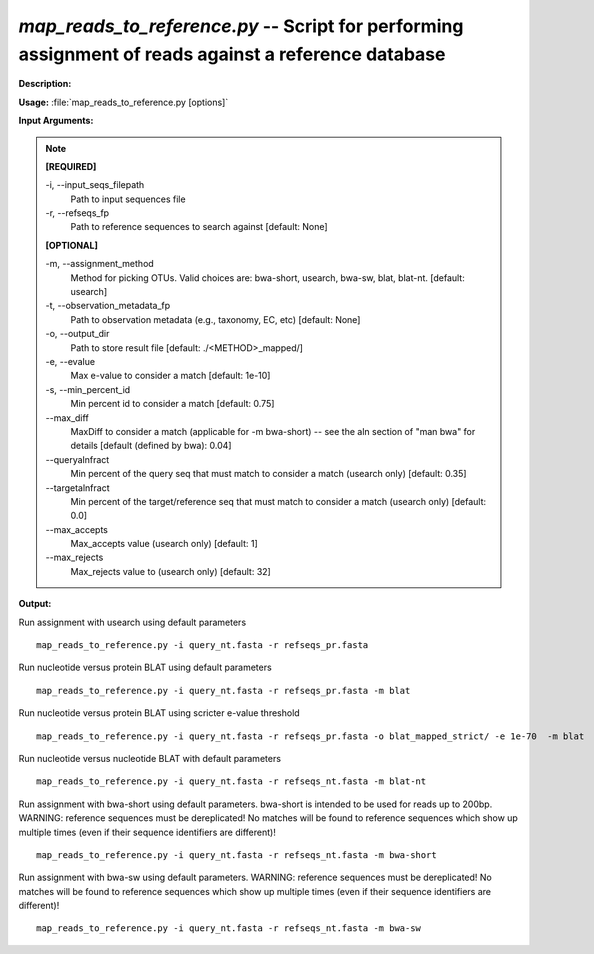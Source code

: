 .. _map_reads_to_reference:

.. index:: map_reads_to_reference.py

*map_reads_to_reference.py* --  Script for performing assignment of reads against a reference database 
^^^^^^^^^^^^^^^^^^^^^^^^^^^^^^^^^^^^^^^^^^^^^^^^^^^^^^^^^^^^^^^^^^^^^^^^^^^^^^^^^^^^^^^^^^^^^^^^^^^^^^^^^^^^^^^^^^^^^^^^^^^^^^^^^^^^^^^^^^^^^^^^^^^^^^^^^^^^^^^^^^^^^^^^^^^^^^^^^^^^^^^^^^^^^^^^^^^^^^^^^^^^^^^^^^^^^^^^^^^^^^^^^^^^^^^^^^^^^^^^^^^^^^^^^^^^^^^^^^^^^^^^^^^^^^^^^^^^^^^^^^^^^

**Description:**

 


**Usage:** :file:`map_reads_to_reference.py [options]`

**Input Arguments:**

.. note::

	
	**[REQUIRED]**
		
	-i, `-`-input_seqs_filepath
		Path to input sequences file
	-r, `-`-refseqs_fp
		Path to reference sequences to search against [default: None]
	
	**[OPTIONAL]**
		
	-m, `-`-assignment_method
		Method for picking OTUs.  Valid choices are: bwa-short, usearch, bwa-sw, blat, blat-nt. [default: usearch]
	-t, `-`-observation_metadata_fp
		Path to observation metadata (e.g., taxonomy, EC, etc) [default: None]
	-o, `-`-output_dir
		Path to store result file [default: ./<METHOD>_mapped/]
	-e, `-`-evalue
		Max e-value to consider a match [default: 1e-10]
	-s, `-`-min_percent_id
		Min percent id to consider a match [default: 0.75]
	`-`-max_diff
		MaxDiff to consider a match (applicable for -m bwa-short) -- see the aln section of "man bwa" for details [default (defined by bwa): 0.04]
	`-`-queryalnfract
		Min percent of the query seq that must match to consider a match (usearch only) [default: 0.35]
	`-`-targetalnfract
		Min percent of the target/reference seq that must match to consider a match (usearch only) [default: 0.0]
	`-`-max_accepts
		Max_accepts value (usearch only) [default: 1]
	`-`-max_rejects
		Max_rejects value to (usearch only) [default: 32]


**Output:**

 


Run assignment with usearch using default parameters

::

	map_reads_to_reference.py -i query_nt.fasta -r refseqs_pr.fasta

Run nucleotide versus protein BLAT using default parameters

::

	map_reads_to_reference.py -i query_nt.fasta -r refseqs_pr.fasta -m blat

Run nucleotide versus protein BLAT using scricter e-value threshold

::

	map_reads_to_reference.py -i query_nt.fasta -r refseqs_pr.fasta -o blat_mapped_strict/ -e 1e-70  -m blat

Run nucleotide versus nucleotide BLAT with default parameters

::

	map_reads_to_reference.py -i query_nt.fasta -r refseqs_nt.fasta -m blat-nt

Run assignment with bwa-short using default parameters. bwa-short is intended to be used for reads up to 200bp. WARNING: reference sequences must be dereplicated! No matches will be found to reference sequences which show up multiple times (even if their sequence identifiers are different)!

::

	map_reads_to_reference.py -i query_nt.fasta -r refseqs_nt.fasta -m bwa-short

Run assignment with bwa-sw using default parameters.  WARNING: reference sequences must be dereplicated! No matches will be found to reference sequences which show up multiple times (even if their sequence identifiers are different)!

::

	map_reads_to_reference.py -i query_nt.fasta -r refseqs_nt.fasta -m bwa-sw


